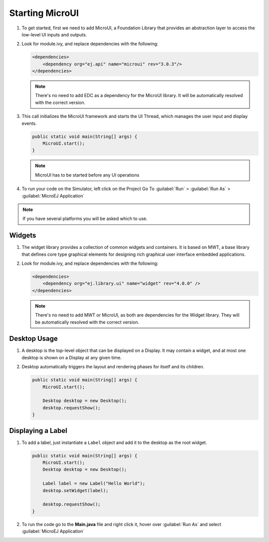 Starting MicroUI
================

#. To get started, first we need to add MicroUI, a Foundation Library
   that provides an abstraction layer to access the low-level UI inputs
   and outputs.
#. Look for module.ivy, and replace dependencies with the following:

   .. code:: xml

       <dependencies>
           <dependency org="ej.api" name="microui" rev="3.0.3"/>
       </dependencies>

   .. note::

       There's no need to add EDC as a dependency for
       the MicroUI library. It will be automatically resolved with the
       correct version.

#. This call initializes the MicroUI framework and starts the UI Thread,
   which manages the user input and display events.

   .. code:: java

       public static void main(String[] args) {
           MicroUI.start();
       }
   .. note:: 

     MicroUI has to be started before any UI operations

#. To run your code on the Simulator, left click on the Project Go To :guilabel:`Run` > :guilabel:`Run As` > :guilabel:`MicroEJ Application`
   
.. note::

    If you have several platforms you will be asked which to use.

.. image:: images/simulator.png
    :align: center


Widgets
-------

#. The widget library provides a collection of common widgets and
   containers. It is based on MWT, a base library that defines core
   type graphical elements for designing rich graphical user interface
   embedded applications.
#. Look for module.ivy, and replace dependencies with the following:

   .. code:: xml

       <dependencies>
           <dependency org="ej.library.ui" name="widget" rev="4.0.0" />
       </dependencies>

   .. note::

       There's no need to add MWT or MicroUI, as both
       are dependencies for the Widget library. They will be
       automatically resolved with the correct version. 
       
Desktop Usage 
--------------

#. A desktop is the top-level object that can be displayed on a Display.
   It may contain a widget, and at most one desktop is shown
   on a Display at any given time.
#. Desktop automatically triggers the layout and rendering phases for
   itself and its children.

   .. code:: java

    public static void main(String[] args) {
        MicroUI.start();

        Desktop desktop = new Desktop();
        desktop.requestShow();
    }

Displaying a Label
------------------

#. To add a label, just instantiate a ``Label`` object and add it to the
   desktop as the root widget.

   .. code:: java

    public static void main(String[] args) {
        MicroUI.start();
        Desktop desktop = new Desktop();

        Label label = new Label("Hello World");
        desktop.setWidget(label);

        desktop.requestShow();
    }

#. To run the code go to the **Main.java** file and right click it, hover over :guilabel:`Run As` and select :guilabel:`MicroEJ Application`

.. image:: images/runapplication.png
    :align: center

.. image:: images/hello.png
    :align: center


